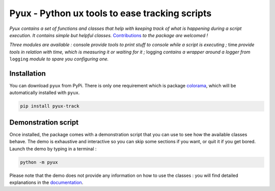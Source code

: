 Pyux - Python ux tools to ease tracking scripts
===============================================

*Pyux contains a set of functions and classes that help with keeping
track of what is happening during a script execution. It contains simple
but helpful classes.* 
`Contributions <https://pyux.readthedocs.io/en/stable/contributing.html>`__ *to the package are welcomed !*

*Three modules are available :* console *provide tools to print
stuff to console while a script is executing ;* time *provide
tools in relation with time, which is measuring it or waiting for it
;* logging *contains a wrapper around a logger from* ``logging``
*module to spare you configuring one.*

Installation
------------

You can download ``pyux`` from PyPi. There is only one requirement which
is package `colorama`_, which will be automatically installed with
``pyux``.

.. code:: bash

   pip install pyux-track

Demonstration script
--------------------

Once installed, the package comes with a demonstration script that you
can use to see how the available classes behave. The demo is exhaustive
and interactive so you can skip some sections if you want, or quit it
if you get bored. Launch the demo by typing in a terminal :

.. code:: bash

   python -m pyux

Please note that the demo does not provide any information on how to
use the classes : you will find detailed explanations in the 
`documentation <https://pyux.readthedocs.io/en/stable/index.html>`__.

.. _colorama: https://pypi.org/project/colorama
